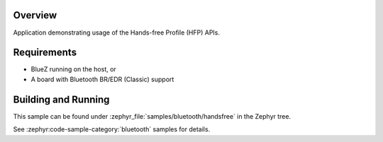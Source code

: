 .. zephyr:code-sample:: bluetooth_handsfree
   :name: Hands-free
   :relevant-api: bt_hfp bluetooth

   Use the Hands-Free Profile (HFP) APIs.

Overview
********

Application demonstrating usage of the Hands-free Profile (HFP) APIs.

Requirements
************

* BlueZ running on the host, or
* A board with Bluetooth BR/EDR (Classic) support

Building and Running
********************

This sample can be found under :zephyr_file:`samples/bluetooth/handsfree` in
the Zephyr tree.

See :zephyr:code-sample-category:`bluetooth` samples for details.
